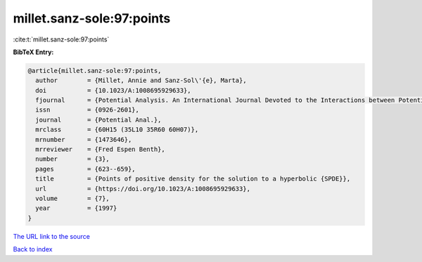 millet.sanz-sole:97:points
==========================

:cite:t:`millet.sanz-sole:97:points`

**BibTeX Entry:**

.. code-block:: bibtex

   @article{millet.sanz-sole:97:points,
     author        = {Millet, Annie and Sanz-Sol\'{e}, Marta},
     doi           = {10.1023/A:1008695929633},
     fjournal      = {Potential Analysis. An International Journal Devoted to the Interactions between Potential Theory, Probability Theory, Geometry and Functional Analysis},
     issn          = {0926-2601},
     journal       = {Potential Anal.},
     mrclass       = {60H15 (35L10 35R60 60H07)},
     mrnumber      = {1473646},
     mrreviewer    = {Fred Espen Benth},
     number        = {3},
     pages         = {623--659},
     title         = {Points of positive density for the solution to a hyperbolic {SPDE}},
     url           = {https://doi.org/10.1023/A:1008695929633},
     volume        = {7},
     year          = {1997}
   }

`The URL link to the source <https://doi.org/10.1023/A:1008695929633>`__


`Back to index <../By-Cite-Keys.html>`__
